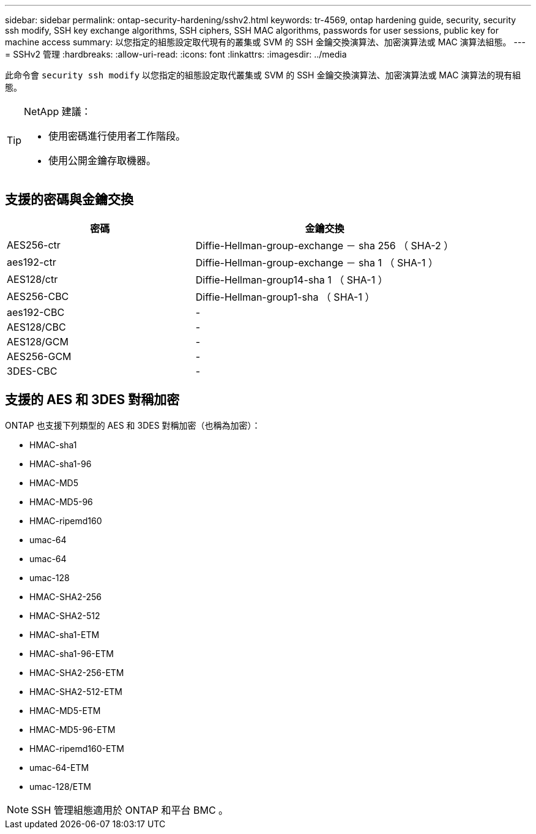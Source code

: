 ---
sidebar: sidebar 
permalink: ontap-security-hardening/sshv2.html 
keywords: tr-4569, ontap hardening guide, security, security ssh modify, SSH key exchange algorithms, SSH ciphers, SSH MAC algorithms, passwords for user sessions, public key for machine access 
summary: 以您指定的組態設定取代現有的叢集或 SVM 的 SSH 金鑰交換演算法、加密演算法或 MAC 演算法組態。 
---
= SSHv2 管理
:hardbreaks:
:allow-uri-read: 
:icons: font
:linkattrs: 
:imagesdir: ../media


[role="lead"]
此命令會 `security ssh modify` 以您指定的組態設定取代叢集或 SVM 的 SSH 金鑰交換演算法、加密演算法或 MAC 演算法的現有組態。

[TIP]
====
NetApp 建議：

* 使用密碼進行使用者工作階段。
* 使用公開金鑰存取機器。


====


== 支援的密碼與金鑰交換

[cols="42%,58%"]
|===
| 密碼 | 金鑰交換 


| AES256-ctr | Diffie-Hellman-group-exchange － sha 256 （ SHA-2 ） 


| aes192-ctr | Diffie-Hellman-group-exchange － sha 1 （ SHA-1 ） 


| AES128/ctr | Diffie-Hellman-group14-sha 1 （ SHA-1 ） 


| AES256-CBC | Diffie-Hellman-group1-sha （ SHA-1 ） 


| aes192-CBC | - 


| AES128/CBC | - 


| AES128/GCM | - 


| AES256-GCM | - 


| 3DES-CBC | - 
|===


== 支援的 AES 和 3DES 對稱加密

ONTAP 也支援下列類型的 AES 和 3DES 對稱加密（也稱為加密）：

* HMAC-sha1
* HMAC-sha1-96
* HMAC-MD5
* HMAC-MD5-96
* HMAC-ripemd160
* umac-64
* umac-64
* umac-128
* HMAC-SHA2-256
* HMAC-SHA2-512
* HMAC-sha1-ETM
* HMAC-sha1-96-ETM
* HMAC-SHA2-256-ETM
* HMAC-SHA2-512-ETM
* HMAC-MD5-ETM
* HMAC-MD5-96-ETM
* HMAC-ripemd160-ETM
* umac-64-ETM
* umac-128/ETM



NOTE: SSH 管理組態適用於 ONTAP 和平台 BMC 。
